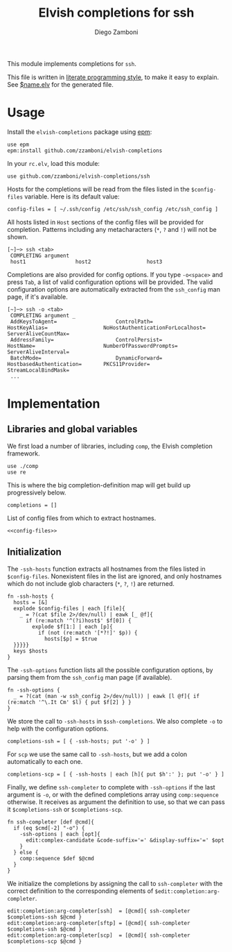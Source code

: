 #+TITLE:  Elvish completions for ssh
#+AUTHOR: Diego Zamboni
#+EMAIL:  diego@zzamboni.org

This module implements completions for =ssh=.

This file is written in [[http://www.howardism.org/Technical/Emacs/literate-programming-tutorial.html][literate programming style]], to make it easy to explain. See [[file:$name.elv][$name.elv]] for the generated file.

* Table of Contents                                            :TOC:noexport:
- [[#usage][Usage]]
- [[#implementation][Implementation]]
  - [[#libraries-and-global-variables][Libraries and global variables]]
  - [[#initialization][Initialization]]

* Usage

Install the =elvish-completions= package using [[https://elvish.io/ref/epm.html][epm]]:

#+begin_src elvish
  use epm
  epm:install github.com/zzamboni/elvish-completions
#+end_src

In your =rc.elv=, load this module:

#+begin_src elvish
  use github.com/zzamboni/elvish-completions/ssh
#+end_src

Hosts for the completions will be read from the files listed in the =$config-files= variable. Here is its default value:

#+begin_src elvish :noweb-ref config-files
  config-files = [ ~/.ssh/config /etc/ssh/ssh_config /etc/ssh_config ]
#+end_src

All hosts listed in =Host= sections of the config files will be provided for completion. Patterns including any metacharacters (=*=, =?= and =!=) will not be shown.

#+begin_example
[~]─> ssh <tab>
 COMPLETING argument
 host1                host2                  host3
#+end_example

Completions are also provided for config options. If you type =-o<space>=  and press ~Tab~, a list of valid configuration options will be provided. The valid configuration options are automatically extracted from the =ssh_config= man page, if it's available.

#+begin_example
[~]─> ssh -o <tab>
 COMPLETING argument _
 AddKeysToAgent=                   ControlPath=                HostKeyAlias=                  NoHostAuthenticationForLocalhost=  ServerAliveCountMax=
 AddressFamily=                    ControlPersist=             HostName=                      NumberOfPasswordPrompts=           ServerAliveInterval=
 BatchMode=                        DynamicForward=             HostbasedAuthentication=       PKCS11Provider=                    StreamLocalBindMask=
 ...
#+end_example

* Implementation
:PROPERTIES:
:header-args:elvish: :tangle (concat (file-name-sans-extension (buffer-file-name)) ".elv")
:header-args: :mkdirp yes :comments no
:END:

** Libraries and global variables

We first load a number of libraries, including =comp=, the Elvish completion framework.

#+begin_src elvish
  use ./comp
  use re
#+end_src

This is where the big completion-definition map will get build up progressively below.

#+begin_src elvish
  completions = []
#+end_src

List of config files from which to extract hostnames.

#+begin_src elvish :noweb yes
  <<config-files>>
#+end_src

** Initialization

The =-ssh-hosts= function extracts all hostnames from the files listed in =$config-files=. Nonexistent files in the list are ignored, and only hostnames which do not include glob characters (=*=, =?=, =!=) are returned.

#+begin_src elvish
  fn -ssh-hosts {
    hosts = [&]
    explode $config-files | each [file]{
      _ = ?(cat $file 2>/dev/null) | eawk [_ @f]{
        if (re:match '^(?i)host$' $f[0]) {
          explode $f[1:] | each [p]{
            if (not (re:match '[*?!]' $p)) {
              hosts[$p] = $true
    }}}}}
    keys $hosts
  }
#+end_src

The =-ssh-options= function lists all the possible configuration options, by parsing them from the =ssh_config= man page (if available).

#+begin_src elvish
  fn -ssh-options {
    _ = ?(cat (man -w ssh_config 2>/dev/null)) | eawk [l @f]{ if (re:match '^\.It Cm' $l) { put $f[2] } }
  }
#+end_src

We store the call to =-ssh-hosts= in =$ssh-completions=. We also complete =-o= to help with the configuration options.

#+begin_src elvish
  completions-ssh = [ { -ssh-hosts; put '-o' } ]
#+end_src

For =scp= we use the same call to =-ssh-hosts=, but we add a colon automatically to each one.

#+begin_src elvish
  completions-scp = [ { -ssh-hosts | each [h]{ put $h':' }; put '-o' } ]
#+end_src


Finally, we define =ssh-completer= to complete with =-ssh-options= if the last argument is =-o=, or with the defined completions array using =comp:sequence= otherwise. It receives as argument the definition to use, so that we can pass it =$completions-ssh= or =$completions-scp=.

#+begin_src elvish
  fn ssh-completer [def @cmd]{
    if (eq $cmd[-2] "-o") {
      -ssh-options | each [opt]{
        edit:complex-candidate &code-suffix='=' &display-suffix='=' $opt
      }
    } else {
      comp:sequence $def $@cmd
    }
  }
#+end_src

We initialize the completions by assigning the call to =ssh-completer= with the correct definition to the corresponding elements of =$edit:completion:arg-completer=.

#+begin_src elvish
  edit:completion:arg-completer[ssh]  = [@cmd]{ ssh-completer $completions-ssh $@cmd }
  edit:completion:arg-completer[sftp] = [@cmd]{ ssh-completer $completions-ssh $@cmd }
  edit:completion:arg-completer[scp]  = [@cmd]{ ssh-completer $completions-scp $@cmd }
#+end_src
